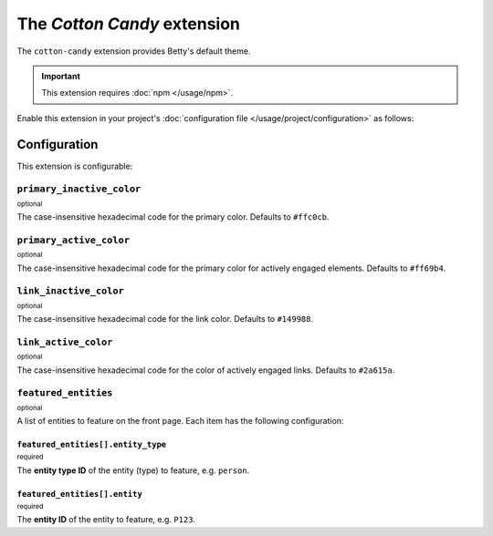 The *Cotton Candy* extension
==========================
The ``cotton-candy`` extension provides Betty's default theme.

.. important::
    This extension requires :doc:`npm </usage/npm>`.

Enable this extension in your project's :doc:`configuration file </usage/project/configuration>` as follows:

.. tab-set::

   .. tab-item:: YAML

      .. code-block:: yaml

          extensions:
            cotton-candy: {}

   .. tab-item:: JSON

      .. code-block:: json

          {
            "extensions": {
              "cotton-candy": {}
            }
          }

Configuration
-------------
This extension is configurable:

.. tab-set::

   .. tab-item:: YAML

      .. code-block:: yaml

          extensions:
            cotton-candy:
              configuration:
                primary_inactive_color: '#ffc0cb'
                primary_active_color: '#ff69b4'
                link_inactive_color: '#149988'
                link_active_color: '#2a615a'
                featured_entities:
                  - entity_type: person
                    entity: P123
                  - entity_type: place
                    entity: Amsterdam

   .. tab-item:: JSON

      .. code-block:: json

          {
            "extensions": {
              "cotton-candy": {
                "configuration" : {
                  "primary_inactive_color": "#ffc0cb",
                  "primary_active_color": "#ff69b4",
                  "link_inactive_color": "#149988",
                  "link_active_color": "#2a615a",
                  "featured_entities": [
                    {
                      "entity_type": "person",
                      "entity": "P123"
                    },
                    {
                      "entity_type": "place",
                      "entity": "Amsterdam"
                    }
                  ],
                }
              }
            }
          }

``primary_inactive_color``
^^^^^^^^^^^^^^^^^^^^^^^^^^
:sup:`optional`

The case-insensitive hexadecimal code for the primary color. Defaults to ``#ffc0cb``.

``primary_active_color``
^^^^^^^^^^^^^^^^^^^^^^^^
:sup:`optional`

The case-insensitive hexadecimal code for the primary color for actively engaged elements. Defaults to ``#ff69b4``.

``link_inactive_color``
^^^^^^^^^^^^^^^^^^^^^^^
:sup:`optional`

The case-insensitive hexadecimal code for the link color. Defaults to ``#149988``.

``link_active_color``
^^^^^^^^^^^^^^^^^^^^^
:sup:`optional`

The case-insensitive hexadecimal code for the color of actively engaged links. Defaults to ``#2a615a``.

``featured_entities``
^^^^^^^^^^^^^^^^^^^^^
:sup:`optional`

A list of entities to feature on the front page. Each item has the following configuration:

``featured_entities[].entity_type``
~~~~~~~~~~~~~~~~~~~~~~~~~~~~~~~~~~~
:sup:`required`

The **entity type ID** of the entity (type) to feature, e.g. ``person``.

``featured_entities[].entity``
~~~~~~~~~~~~~~~~~~~~~~~~~~~~~~
:sup:`required`

The **entity ID** of the entity to feature, e.g. ``P123``.
